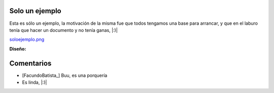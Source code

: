 
Solo un ejemplo
---------------

Esta es sólo un ejemplo, la motivación de la misma fue que todos tengamos una base para arrancar, y que en el laburo tenía que hacer un documento y no tenía ganas, |:)|

`soloejemplo.png </wiki/RemerasV2/SoloUnEjemplo0/attachment/176/soloejemplo.png>`_

**Diseño:**



Comentarios
-----------

* [FacundoBatista_] Buu, es una porquería

* Es linda, |:)|

